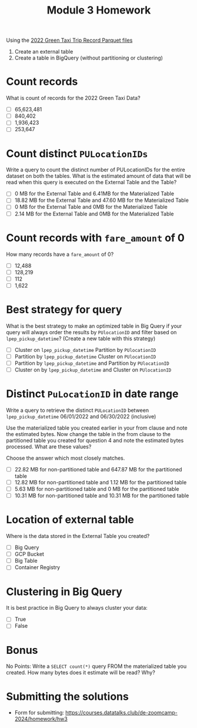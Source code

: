 #+title: Module 3 Homework

Using the [[https://www.nyc.gov/site/tlc/about/tlc-trip-record-data.page][2022 Green Taxi Trip Record Parquet files]]
1. Create an external table
2. Create a table in BigQuery (without partitioning or clustering)

* Count records

What is count of records for the 2022 Green Taxi Data?

- [ ] 65,623,481
- [ ] 840,402
- [ ] 1,936,423
- [ ] 253,647

* Count distinct =PULocationIDs=

Write a query to count the distinct number of PULocationIDs for the entire dataset on both the tables.
What is the estimated amount of data that will be read when this query is executed on the External Table and the Table?

- [ ] 0 MB for the External Table and 6.41MB for the Materialized Table
- [ ] 18.82 MB for the External Table and 47.60 MB for the Materialized Table
- [ ] 0 MB for the External Table and 0MB for the Materialized Table
- [ ] 2.14 MB for the External Table and 0MB for the Materialized Table

* Count records with =fare_amount= of 0

How many records have a =fare_amount= of 0?

- [ ] 12,488
- [ ] 128,219
- [ ] 112
- [ ] 1,622

* Best strategy for query

What is the best strategy to make an optimized table in Big Query if your query will always order the results by =PUlocationID= and filter based on =lpep_pickup_datetime=? (Create a new table with this strategy)

- [ ] Cluster on =lpep_pickup_datetime= Partition by =PUlocationID=
- [ ] Partition by =lpep_pickup_datetime= Cluster on =PUlocationID=
- [ ] Partition by =lpep_pickup_datetime= and Partition by =PUlocationID=
- [ ] Cluster on by =lpep_pickup_datetime= and Cluster on =PUlocationID=

* Distinct =PuLocationID= in date range

Write a query to retrieve the distinct =PULocationID= between =lpep_pickup_datetime= 06/01/2022 and 06/30/2022 (inclusive)

Use the materialized table you created earlier in your from clause and note the estimated bytes.
Now change the table in the from clause to the partitioned table you created for question 4 and note the estimated bytes processed.
What are these values?

Choose the answer which most closely matches.

- [ ] 22.82 MB for non-partitioned table and 647.87 MB for the partitioned table
- [ ] 12.82 MB for non-partitioned table and 1.12 MB for the partitioned table
- [ ] 5.63 MB for non-partitioned table and 0 MB for the partitioned table
- [ ] 10.31 MB for non-partitioned table and 10.31 MB for the partitioned table

* Location of external table

Where is the data stored in the External Table you created?

- [ ] Big Query
- [ ] GCP Bucket
- [ ] Big Table
- [ ] Container Registry

* Clustering in Big Query

It is best practice in Big Query to always cluster your data:

- [ ] True
- [ ] False

* Bonus

No Points: Write a =SELECT count(*)= query FROM the materialized table
you created. How many bytes does it estimate will be read? Why?

* Submitting the solutions

- Form for submitting: https://courses.datatalks.club/de-zoomcamp-2024/homework/hw3
